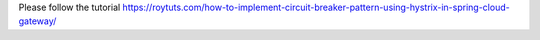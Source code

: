 Please follow the tutorial https://roytuts.com/how-to-implement-circuit-breaker-pattern-using-hystrix-in-spring-cloud-gateway/
